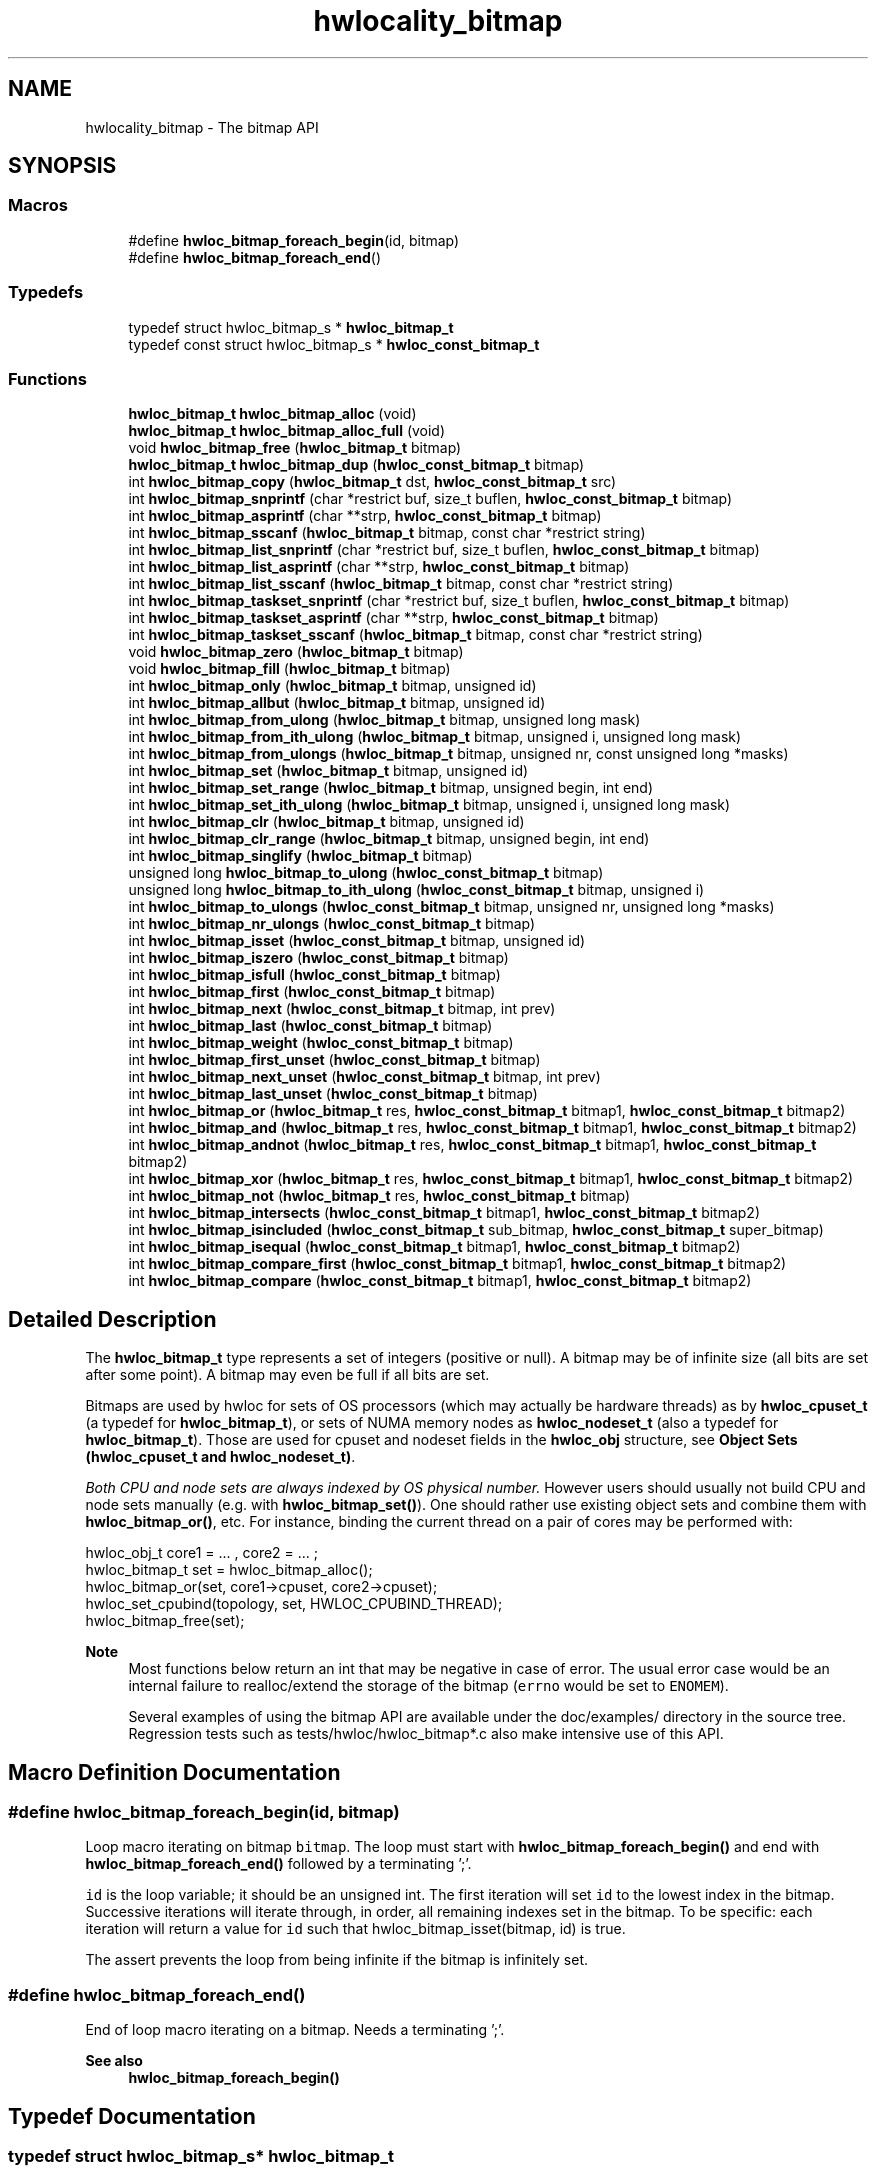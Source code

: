 .TH "hwlocality_bitmap" 3 "Tue Mar 28 2023" "Version 2.9.1" "Hardware Locality (hwloc)" \" -*- nroff -*-
.ad l
.nh
.SH NAME
hwlocality_bitmap \- The bitmap API
.SH SYNOPSIS
.br
.PP
.SS "Macros"

.in +1c
.ti -1c
.RI "#define \fBhwloc_bitmap_foreach_begin\fP(id,  bitmap)"
.br
.ti -1c
.RI "#define \fBhwloc_bitmap_foreach_end\fP()"
.br
.in -1c
.SS "Typedefs"

.in +1c
.ti -1c
.RI "typedef struct hwloc_bitmap_s * \fBhwloc_bitmap_t\fP"
.br
.ti -1c
.RI "typedef const struct hwloc_bitmap_s * \fBhwloc_const_bitmap_t\fP"
.br
.in -1c
.SS "Functions"

.in +1c
.ti -1c
.RI "\fBhwloc_bitmap_t\fP \fBhwloc_bitmap_alloc\fP (void)"
.br
.ti -1c
.RI "\fBhwloc_bitmap_t\fP \fBhwloc_bitmap_alloc_full\fP (void)"
.br
.ti -1c
.RI "void \fBhwloc_bitmap_free\fP (\fBhwloc_bitmap_t\fP bitmap)"
.br
.ti -1c
.RI "\fBhwloc_bitmap_t\fP \fBhwloc_bitmap_dup\fP (\fBhwloc_const_bitmap_t\fP bitmap)"
.br
.ti -1c
.RI "int \fBhwloc_bitmap_copy\fP (\fBhwloc_bitmap_t\fP dst, \fBhwloc_const_bitmap_t\fP src)"
.br
.ti -1c
.RI "int \fBhwloc_bitmap_snprintf\fP (char *restrict buf, size_t buflen, \fBhwloc_const_bitmap_t\fP bitmap)"
.br
.ti -1c
.RI "int \fBhwloc_bitmap_asprintf\fP (char **strp, \fBhwloc_const_bitmap_t\fP bitmap)"
.br
.ti -1c
.RI "int \fBhwloc_bitmap_sscanf\fP (\fBhwloc_bitmap_t\fP bitmap, const char *restrict string)"
.br
.ti -1c
.RI "int \fBhwloc_bitmap_list_snprintf\fP (char *restrict buf, size_t buflen, \fBhwloc_const_bitmap_t\fP bitmap)"
.br
.ti -1c
.RI "int \fBhwloc_bitmap_list_asprintf\fP (char **strp, \fBhwloc_const_bitmap_t\fP bitmap)"
.br
.ti -1c
.RI "int \fBhwloc_bitmap_list_sscanf\fP (\fBhwloc_bitmap_t\fP bitmap, const char *restrict string)"
.br
.ti -1c
.RI "int \fBhwloc_bitmap_taskset_snprintf\fP (char *restrict buf, size_t buflen, \fBhwloc_const_bitmap_t\fP bitmap)"
.br
.ti -1c
.RI "int \fBhwloc_bitmap_taskset_asprintf\fP (char **strp, \fBhwloc_const_bitmap_t\fP bitmap)"
.br
.ti -1c
.RI "int \fBhwloc_bitmap_taskset_sscanf\fP (\fBhwloc_bitmap_t\fP bitmap, const char *restrict string)"
.br
.ti -1c
.RI "void \fBhwloc_bitmap_zero\fP (\fBhwloc_bitmap_t\fP bitmap)"
.br
.ti -1c
.RI "void \fBhwloc_bitmap_fill\fP (\fBhwloc_bitmap_t\fP bitmap)"
.br
.ti -1c
.RI "int \fBhwloc_bitmap_only\fP (\fBhwloc_bitmap_t\fP bitmap, unsigned id)"
.br
.ti -1c
.RI "int \fBhwloc_bitmap_allbut\fP (\fBhwloc_bitmap_t\fP bitmap, unsigned id)"
.br
.ti -1c
.RI "int \fBhwloc_bitmap_from_ulong\fP (\fBhwloc_bitmap_t\fP bitmap, unsigned long mask)"
.br
.ti -1c
.RI "int \fBhwloc_bitmap_from_ith_ulong\fP (\fBhwloc_bitmap_t\fP bitmap, unsigned i, unsigned long mask)"
.br
.ti -1c
.RI "int \fBhwloc_bitmap_from_ulongs\fP (\fBhwloc_bitmap_t\fP bitmap, unsigned nr, const unsigned long *masks)"
.br
.ti -1c
.RI "int \fBhwloc_bitmap_set\fP (\fBhwloc_bitmap_t\fP bitmap, unsigned id)"
.br
.ti -1c
.RI "int \fBhwloc_bitmap_set_range\fP (\fBhwloc_bitmap_t\fP bitmap, unsigned begin, int end)"
.br
.ti -1c
.RI "int \fBhwloc_bitmap_set_ith_ulong\fP (\fBhwloc_bitmap_t\fP bitmap, unsigned i, unsigned long mask)"
.br
.ti -1c
.RI "int \fBhwloc_bitmap_clr\fP (\fBhwloc_bitmap_t\fP bitmap, unsigned id)"
.br
.ti -1c
.RI "int \fBhwloc_bitmap_clr_range\fP (\fBhwloc_bitmap_t\fP bitmap, unsigned begin, int end)"
.br
.ti -1c
.RI "int \fBhwloc_bitmap_singlify\fP (\fBhwloc_bitmap_t\fP bitmap)"
.br
.ti -1c
.RI "unsigned long \fBhwloc_bitmap_to_ulong\fP (\fBhwloc_const_bitmap_t\fP bitmap)"
.br
.ti -1c
.RI "unsigned long \fBhwloc_bitmap_to_ith_ulong\fP (\fBhwloc_const_bitmap_t\fP bitmap, unsigned i)"
.br
.ti -1c
.RI "int \fBhwloc_bitmap_to_ulongs\fP (\fBhwloc_const_bitmap_t\fP bitmap, unsigned nr, unsigned long *masks)"
.br
.ti -1c
.RI "int \fBhwloc_bitmap_nr_ulongs\fP (\fBhwloc_const_bitmap_t\fP bitmap)"
.br
.ti -1c
.RI "int \fBhwloc_bitmap_isset\fP (\fBhwloc_const_bitmap_t\fP bitmap, unsigned id)"
.br
.ti -1c
.RI "int \fBhwloc_bitmap_iszero\fP (\fBhwloc_const_bitmap_t\fP bitmap)"
.br
.ti -1c
.RI "int \fBhwloc_bitmap_isfull\fP (\fBhwloc_const_bitmap_t\fP bitmap)"
.br
.ti -1c
.RI "int \fBhwloc_bitmap_first\fP (\fBhwloc_const_bitmap_t\fP bitmap)"
.br
.ti -1c
.RI "int \fBhwloc_bitmap_next\fP (\fBhwloc_const_bitmap_t\fP bitmap, int prev)"
.br
.ti -1c
.RI "int \fBhwloc_bitmap_last\fP (\fBhwloc_const_bitmap_t\fP bitmap)"
.br
.ti -1c
.RI "int \fBhwloc_bitmap_weight\fP (\fBhwloc_const_bitmap_t\fP bitmap)"
.br
.ti -1c
.RI "int \fBhwloc_bitmap_first_unset\fP (\fBhwloc_const_bitmap_t\fP bitmap)"
.br
.ti -1c
.RI "int \fBhwloc_bitmap_next_unset\fP (\fBhwloc_const_bitmap_t\fP bitmap, int prev)"
.br
.ti -1c
.RI "int \fBhwloc_bitmap_last_unset\fP (\fBhwloc_const_bitmap_t\fP bitmap)"
.br
.ti -1c
.RI "int \fBhwloc_bitmap_or\fP (\fBhwloc_bitmap_t\fP res, \fBhwloc_const_bitmap_t\fP bitmap1, \fBhwloc_const_bitmap_t\fP bitmap2)"
.br
.ti -1c
.RI "int \fBhwloc_bitmap_and\fP (\fBhwloc_bitmap_t\fP res, \fBhwloc_const_bitmap_t\fP bitmap1, \fBhwloc_const_bitmap_t\fP bitmap2)"
.br
.ti -1c
.RI "int \fBhwloc_bitmap_andnot\fP (\fBhwloc_bitmap_t\fP res, \fBhwloc_const_bitmap_t\fP bitmap1, \fBhwloc_const_bitmap_t\fP bitmap2)"
.br
.ti -1c
.RI "int \fBhwloc_bitmap_xor\fP (\fBhwloc_bitmap_t\fP res, \fBhwloc_const_bitmap_t\fP bitmap1, \fBhwloc_const_bitmap_t\fP bitmap2)"
.br
.ti -1c
.RI "int \fBhwloc_bitmap_not\fP (\fBhwloc_bitmap_t\fP res, \fBhwloc_const_bitmap_t\fP bitmap)"
.br
.ti -1c
.RI "int \fBhwloc_bitmap_intersects\fP (\fBhwloc_const_bitmap_t\fP bitmap1, \fBhwloc_const_bitmap_t\fP bitmap2)"
.br
.ti -1c
.RI "int \fBhwloc_bitmap_isincluded\fP (\fBhwloc_const_bitmap_t\fP sub_bitmap, \fBhwloc_const_bitmap_t\fP super_bitmap)"
.br
.ti -1c
.RI "int \fBhwloc_bitmap_isequal\fP (\fBhwloc_const_bitmap_t\fP bitmap1, \fBhwloc_const_bitmap_t\fP bitmap2)"
.br
.ti -1c
.RI "int \fBhwloc_bitmap_compare_first\fP (\fBhwloc_const_bitmap_t\fP bitmap1, \fBhwloc_const_bitmap_t\fP bitmap2)"
.br
.ti -1c
.RI "int \fBhwloc_bitmap_compare\fP (\fBhwloc_const_bitmap_t\fP bitmap1, \fBhwloc_const_bitmap_t\fP bitmap2)"
.br
.in -1c
.SH "Detailed Description"
.PP 
The \fBhwloc_bitmap_t\fP type represents a set of integers (positive or null)\&. A bitmap may be of infinite size (all bits are set after some point)\&. A bitmap may even be full if all bits are set\&.
.PP
Bitmaps are used by hwloc for sets of OS processors (which may actually be hardware threads) as by \fBhwloc_cpuset_t\fP (a typedef for \fBhwloc_bitmap_t\fP), or sets of NUMA memory nodes as \fBhwloc_nodeset_t\fP (also a typedef for \fBhwloc_bitmap_t\fP)\&. Those are used for cpuset and nodeset fields in the \fBhwloc_obj\fP structure, see \fBObject Sets (hwloc_cpuset_t and hwloc_nodeset_t)\fP\&.
.PP
\fIBoth CPU and node sets are always indexed by OS physical number\&.\fP However users should usually not build CPU and node sets manually (e\&.g\&. with \fBhwloc_bitmap_set()\fP)\&. One should rather use existing object sets and combine them with \fBhwloc_bitmap_or()\fP, etc\&. For instance, binding the current thread on a pair of cores may be performed with: 
.PP
.nf
hwloc_obj_t core1 = \&.\&.\&. , core2 = \&.\&.\&. ;
hwloc_bitmap_t set = hwloc_bitmap_alloc();
hwloc_bitmap_or(set, core1->cpuset, core2->cpuset);
hwloc_set_cpubind(topology, set, HWLOC_CPUBIND_THREAD);
hwloc_bitmap_free(set);

.fi
.PP
.PP
\fBNote\fP
.RS 4
Most functions below return an int that may be negative in case of error\&. The usual error case would be an internal failure to realloc/extend the storage of the bitmap (\fCerrno\fP would be set to \fCENOMEM\fP)\&.
.PP
Several examples of using the bitmap API are available under the doc/examples/ directory in the source tree\&. Regression tests such as tests/hwloc/hwloc_bitmap*\&.c also make intensive use of this API\&. 
.RE
.PP

.SH "Macro Definition Documentation"
.PP 
.SS "#define hwloc_bitmap_foreach_begin(id, bitmap)"

.PP
Loop macro iterating on bitmap \fCbitmap\fP\&. The loop must start with \fBhwloc_bitmap_foreach_begin()\fP and end with \fBhwloc_bitmap_foreach_end()\fP followed by a terminating ';'\&.
.PP
\fCid\fP is the loop variable; it should be an unsigned int\&. The first iteration will set \fCid\fP to the lowest index in the bitmap\&. Successive iterations will iterate through, in order, all remaining indexes set in the bitmap\&. To be specific: each iteration will return a value for \fCid\fP such that hwloc_bitmap_isset(bitmap, id) is true\&.
.PP
The assert prevents the loop from being infinite if the bitmap is infinitely set\&. 
.SS "#define hwloc_bitmap_foreach_end()"

.PP
End of loop macro iterating on a bitmap\&. Needs a terminating ';'\&.
.PP
\fBSee also\fP
.RS 4
\fBhwloc_bitmap_foreach_begin()\fP 
.RE
.PP

.SH "Typedef Documentation"
.PP 
.SS "typedef struct hwloc_bitmap_s* \fBhwloc_bitmap_t\fP"

.PP
Set of bits represented as an opaque pointer to an internal bitmap\&. 
.SS "typedef const struct hwloc_bitmap_s* \fBhwloc_const_bitmap_t\fP"

.PP
a non-modifiable \fBhwloc_bitmap_t\fP 
.SH "Function Documentation"
.PP 
.SS "int hwloc_bitmap_allbut (\fBhwloc_bitmap_t\fP bitmap, unsigned id)"

.PP
Fill the bitmap \fCand\fP clear the index \fCid\fP\&. 
.SS "\fBhwloc_bitmap_t\fP hwloc_bitmap_alloc (void)"

.PP
Allocate a new empty bitmap\&. 
.PP
\fBReturns\fP
.RS 4
A valid bitmap or \fCNULL\fP\&.
.RE
.PP
The bitmap should be freed by a corresponding call to \fBhwloc_bitmap_free()\fP\&. 
.SS "\fBhwloc_bitmap_t\fP hwloc_bitmap_alloc_full (void)"

.PP
Allocate a new full bitmap\&. 
.SS "int hwloc_bitmap_and (\fBhwloc_bitmap_t\fP res, \fBhwloc_const_bitmap_t\fP bitmap1, \fBhwloc_const_bitmap_t\fP bitmap2)"

.PP
And bitmaps \fCbitmap1\fP and \fCbitmap2\fP and store the result in bitmap \fCres\fP\&. \fCres\fP can be the same as \fCbitmap1\fP or \fCbitmap2\fP 
.SS "int hwloc_bitmap_andnot (\fBhwloc_bitmap_t\fP res, \fBhwloc_const_bitmap_t\fP bitmap1, \fBhwloc_const_bitmap_t\fP bitmap2)"

.PP
And bitmap \fCbitmap1\fP and the negation of \fCbitmap2\fP and store the result in bitmap \fCres\fP\&. \fCres\fP can be the same as \fCbitmap1\fP or \fCbitmap2\fP 
.SS "int hwloc_bitmap_asprintf (char ** strp, \fBhwloc_const_bitmap_t\fP bitmap)"

.PP
Stringify a bitmap into a newly allocated string\&. 
.PP
\fBReturns\fP
.RS 4
-1 on error\&. 
.RE
.PP

.SS "int hwloc_bitmap_clr (\fBhwloc_bitmap_t\fP bitmap, unsigned id)"

.PP
Remove index \fCid\fP from bitmap \fCbitmap\fP\&. 
.SS "int hwloc_bitmap_clr_range (\fBhwloc_bitmap_t\fP bitmap, unsigned begin, int end)"

.PP
Remove indexes from \fCbegin\fP to \fCend\fP in bitmap \fCbitmap\fP\&. If \fCend\fP is \fC-1\fP, the range is infinite\&. 
.SS "int hwloc_bitmap_compare (\fBhwloc_const_bitmap_t\fP bitmap1, \fBhwloc_const_bitmap_t\fP bitmap2)"

.PP
Compare bitmaps \fCbitmap1\fP and \fCbitmap2\fP in lexicographic order\&. Lexicographic comparison of bitmaps, starting for their highest indexes\&. Compare last indexes first, then second, etc\&. The empty bitmap is considered lower than anything\&.
.PP
\fBReturns\fP
.RS 4
-1 if \fCbitmap1\fP is considered smaller than \fCbitmap2\fP\&. 
.PP
1 if \fCbitmap1\fP is considered larger than \fCbitmap2\fP\&. 
.PP
0 if bitmaps are equal (contrary to \fBhwloc_bitmap_compare_first()\fP)\&.
.RE
.PP
For instance comparing binary bitmaps 0011 and 0110 returns -1 (hence 0011 is considered smaller than 0110)\&. Comparing 00101 and 01010 returns -1 too\&.
.PP
\fBNote\fP
.RS 4
This is different from the non-existing hwloc_bitmap_compare_last() which would only compare the highest index of each bitmap\&. 
.RE
.PP

.SS "int hwloc_bitmap_compare_first (\fBhwloc_const_bitmap_t\fP bitmap1, \fBhwloc_const_bitmap_t\fP bitmap2)"

.PP
Compare bitmaps \fCbitmap1\fP and \fCbitmap2\fP using their lowest index\&. A bitmap is considered smaller if its least significant bit is smaller\&. The empty bitmap is considered higher than anything (because its least significant bit does not exist)\&.
.PP
\fBReturns\fP
.RS 4
-1 if \fCbitmap1\fP is considered smaller than \fCbitmap2\fP\&. 
.PP
1 if \fCbitmap1\fP is considered larger than \fCbitmap2\fP\&.
.RE
.PP
For instance comparing binary bitmaps 0011 and 0110 returns -1 (hence 0011 is considered smaller than 0110) because least significant bit of 0011 (0001) is smaller than least significant bit of 0110 (0010)\&. Comparing 01001 and 00110 would also return -1 for the same reason\&.
.PP
\fBReturns\fP
.RS 4
0 if bitmaps are considered equal, even if they are not strictly equal\&. They just need to have the same least significant bit\&. For instance, comparing binary bitmaps 0010 and 0110 returns 0 because they have the same least significant bit\&. 
.RE
.PP

.SS "int hwloc_bitmap_copy (\fBhwloc_bitmap_t\fP dst, \fBhwloc_const_bitmap_t\fP src)"

.PP
Copy the contents of bitmap \fCsrc\fP into the already allocated bitmap \fCdst\fP\&. 
.SS "\fBhwloc_bitmap_t\fP hwloc_bitmap_dup (\fBhwloc_const_bitmap_t\fP bitmap)"

.PP
Duplicate bitmap \fCbitmap\fP by allocating a new bitmap and copying \fCbitmap\fP contents\&. If \fCbitmap\fP is \fCNULL\fP, \fCNULL\fP is returned\&. 
.SS "void hwloc_bitmap_fill (\fBhwloc_bitmap_t\fP bitmap)"

.PP
Fill bitmap \fCbitmap\fP with all possible indexes (even if those objects don't exist or are otherwise unavailable) 
.SS "int hwloc_bitmap_first (\fBhwloc_const_bitmap_t\fP bitmap)"

.PP
Compute the first index (least significant bit) in bitmap \fCbitmap\fP\&. 
.PP
\fBReturns\fP
.RS 4
-1 if no index is set in \fCbitmap\fP\&. 
.RE
.PP

.SS "int hwloc_bitmap_first_unset (\fBhwloc_const_bitmap_t\fP bitmap)"

.PP
Compute the first unset index (least significant bit) in bitmap \fCbitmap\fP\&. 
.PP
\fBReturns\fP
.RS 4
-1 if no index is unset in \fCbitmap\fP\&. 
.RE
.PP

.SS "void hwloc_bitmap_free (\fBhwloc_bitmap_t\fP bitmap)"

.PP
Free bitmap \fCbitmap\fP\&. If \fCbitmap\fP is \fCNULL\fP, no operation is performed\&. 
.SS "int hwloc_bitmap_from_ith_ulong (\fBhwloc_bitmap_t\fP bitmap, unsigned i, unsigned long mask)"

.PP
Setup bitmap \fCbitmap\fP from unsigned long \fCmask\fP used as \fCi\fP -th subset\&. 
.SS "int hwloc_bitmap_from_ulong (\fBhwloc_bitmap_t\fP bitmap, unsigned long mask)"

.PP
Setup bitmap \fCbitmap\fP from unsigned long \fCmask\fP\&. 
.SS "int hwloc_bitmap_from_ulongs (\fBhwloc_bitmap_t\fP bitmap, unsigned nr, const unsigned long * masks)"

.PP
Setup bitmap \fCbitmap\fP from unsigned longs \fCmasks\fP used as first \fCnr\fP subsets\&. 
.SS "int hwloc_bitmap_intersects (\fBhwloc_const_bitmap_t\fP bitmap1, \fBhwloc_const_bitmap_t\fP bitmap2)"

.PP
Test whether bitmaps \fCbitmap1\fP and \fCbitmap2\fP intersects\&. 
.PP
\fBReturns\fP
.RS 4
1 if bitmaps intersect, 0 otherwise\&. 
.RE
.PP

.SS "int hwloc_bitmap_isequal (\fBhwloc_const_bitmap_t\fP bitmap1, \fBhwloc_const_bitmap_t\fP bitmap2)"

.PP
Test whether bitmap \fCbitmap1\fP is equal to bitmap \fCbitmap2\fP\&. 
.PP
\fBReturns\fP
.RS 4
1 if bitmaps are equal, 0 otherwise\&. 
.RE
.PP

.SS "int hwloc_bitmap_isfull (\fBhwloc_const_bitmap_t\fP bitmap)"

.PP
Test whether bitmap \fCbitmap\fP is completely full\&. 
.PP
\fBReturns\fP
.RS 4
1 if bitmap is full, 0 otherwise\&.
.RE
.PP
\fBNote\fP
.RS 4
A full bitmap is always infinitely set\&. 
.RE
.PP

.SS "int hwloc_bitmap_isincluded (\fBhwloc_const_bitmap_t\fP sub_bitmap, \fBhwloc_const_bitmap_t\fP super_bitmap)"

.PP
Test whether bitmap \fCsub_bitmap\fP is part of bitmap \fCsuper_bitmap\fP\&. 
.PP
\fBReturns\fP
.RS 4
1 if \fCsub_bitmap\fP is included in \fCsuper_bitmap\fP, 0 otherwise\&.
.RE
.PP
\fBNote\fP
.RS 4
The empty bitmap is considered included in any other bitmap\&. 
.RE
.PP

.SS "int hwloc_bitmap_isset (\fBhwloc_const_bitmap_t\fP bitmap, unsigned id)"

.PP
Test whether index \fCid\fP is part of bitmap \fCbitmap\fP\&. 
.PP
\fBReturns\fP
.RS 4
1 if the bit at index \fCid\fP is set in bitmap \fCbitmap\fP, 0 otherwise\&. 
.RE
.PP

.SS "int hwloc_bitmap_iszero (\fBhwloc_const_bitmap_t\fP bitmap)"

.PP
Test whether bitmap \fCbitmap\fP is empty\&. 
.PP
\fBReturns\fP
.RS 4
1 if bitmap is empty, 0 otherwise\&. 
.RE
.PP

.SS "int hwloc_bitmap_last (\fBhwloc_const_bitmap_t\fP bitmap)"

.PP
Compute the last index (most significant bit) in bitmap \fCbitmap\fP\&. 
.PP
\fBReturns\fP
.RS 4
-1 if no index is set in \fCbitmap\fP, or if \fCbitmap\fP is infinitely set\&. 
.RE
.PP

.SS "int hwloc_bitmap_last_unset (\fBhwloc_const_bitmap_t\fP bitmap)"

.PP
Compute the last unset index (most significant bit) in bitmap \fCbitmap\fP\&. 
.PP
\fBReturns\fP
.RS 4
-1 if no index is unset in \fCbitmap\fP, or if \fCbitmap\fP is infinitely set\&. 
.RE
.PP

.SS "int hwloc_bitmap_list_asprintf (char ** strp, \fBhwloc_const_bitmap_t\fP bitmap)"

.PP
Stringify a bitmap into a newly allocated list string\&. 
.PP
\fBReturns\fP
.RS 4
-1 on error\&. 
.RE
.PP

.SS "int hwloc_bitmap_list_snprintf (char *restrict buf, size_t buflen, \fBhwloc_const_bitmap_t\fP bitmap)"

.PP
Stringify a bitmap in the list format\&. Lists are comma-separated indexes or ranges\&. Ranges are dash separated indexes\&. The last range may not have an ending indexes if the bitmap is infinitely set\&.
.PP
Up to \fCbuflen\fP characters may be written in buffer \fCbuf\fP\&.
.PP
If \fCbuflen\fP is 0, \fCbuf\fP may safely be \fCNULL\fP\&.
.PP
\fBReturns\fP
.RS 4
the number of characters that were actually written if not truncating, or that would have been written (not including the ending \\0)\&. 
.RE
.PP

.SS "int hwloc_bitmap_list_sscanf (\fBhwloc_bitmap_t\fP bitmap, const char *restrict string)"

.PP
Parse a list string and stores it in bitmap \fCbitmap\fP\&. 
.SS "int hwloc_bitmap_next (\fBhwloc_const_bitmap_t\fP bitmap, int prev)"

.PP
Compute the next index in bitmap \fCbitmap\fP which is after index \fCprev\fP\&. If \fCprev\fP is -1, the first index is returned\&.
.PP
\fBReturns\fP
.RS 4
-1 if no index with higher index is set in \fCbitmap\fP\&. 
.RE
.PP

.SS "int hwloc_bitmap_next_unset (\fBhwloc_const_bitmap_t\fP bitmap, int prev)"

.PP
Compute the next unset index in bitmap \fCbitmap\fP which is after index \fCprev\fP\&. If \fCprev\fP is -1, the first unset index is returned\&.
.PP
\fBReturns\fP
.RS 4
-1 if no index with higher index is unset in \fCbitmap\fP\&. 
.RE
.PP

.SS "int hwloc_bitmap_not (\fBhwloc_bitmap_t\fP res, \fBhwloc_const_bitmap_t\fP bitmap)"

.PP
Negate bitmap \fCbitmap\fP and store the result in bitmap \fCres\fP\&. \fCres\fP can be the same as \fCbitmap\fP 
.SS "int hwloc_bitmap_nr_ulongs (\fBhwloc_const_bitmap_t\fP bitmap)"

.PP
Return the number of unsigned longs required for storing bitmap \fCbitmap\fP entirely\&. This is the number of contiguous unsigned longs from the very first bit of the bitmap (even if unset) up to the last set bit\&. This is useful for knowing the \fCnr\fP parameter to pass to \fBhwloc_bitmap_to_ulongs()\fP (or which calls to \fBhwloc_bitmap_to_ith_ulong()\fP are needed) to entirely convert a bitmap into multiple unsigned longs\&.
.PP
When called on the output of \fBhwloc_topology_get_topology_cpuset()\fP, the returned number is large enough for all cpusets of the topology\&.
.PP
\fBReturns\fP
.RS 4
-1 if \fCbitmap\fP is infinite\&. 
.RE
.PP

.SS "int hwloc_bitmap_only (\fBhwloc_bitmap_t\fP bitmap, unsigned id)"

.PP
Empty the bitmap \fCbitmap\fP and add bit \fCid\fP\&. 
.SS "int hwloc_bitmap_or (\fBhwloc_bitmap_t\fP res, \fBhwloc_const_bitmap_t\fP bitmap1, \fBhwloc_const_bitmap_t\fP bitmap2)"

.PP
Or bitmaps \fCbitmap1\fP and \fCbitmap2\fP and store the result in bitmap \fCres\fP\&. \fCres\fP can be the same as \fCbitmap1\fP or \fCbitmap2\fP 
.SS "int hwloc_bitmap_set (\fBhwloc_bitmap_t\fP bitmap, unsigned id)"

.PP
Add index \fCid\fP in bitmap \fCbitmap\fP\&. 
.SS "int hwloc_bitmap_set_ith_ulong (\fBhwloc_bitmap_t\fP bitmap, unsigned i, unsigned long mask)"

.PP
Replace \fCi\fP -th subset of bitmap \fCbitmap\fP with unsigned long \fCmask\fP\&. 
.SS "int hwloc_bitmap_set_range (\fBhwloc_bitmap_t\fP bitmap, unsigned begin, int end)"

.PP
Add indexes from \fCbegin\fP to \fCend\fP in bitmap \fCbitmap\fP\&. If \fCend\fP is \fC-1\fP, the range is infinite\&. 
.SS "int hwloc_bitmap_singlify (\fBhwloc_bitmap_t\fP bitmap)"

.PP
Keep a single index among those set in bitmap \fCbitmap\fP\&. May be useful before binding so that the process does not have a chance of migrating between multiple processors in the original mask\&. Instead of running the task on any PU inside the given CPU set, the operating system scheduler will be forced to run it on a single of these PUs\&. It avoids a migration overhead and cache-line ping-pongs between PUs\&.
.PP
\fBNote\fP
.RS 4
This function is NOT meant to distribute multiple processes within a single CPU set\&. It always return the same single bit when called multiple times on the same input set\&. \fBhwloc_distrib()\fP may be used for generating CPU sets to distribute multiple tasks below a single multi-PU object\&.
.PP
This function cannot be applied to an object set directly\&. It should be applied to a copy (which may be obtained with \fBhwloc_bitmap_dup()\fP)\&. 
.RE
.PP

.SS "int hwloc_bitmap_snprintf (char *restrict buf, size_t buflen, \fBhwloc_const_bitmap_t\fP bitmap)"

.PP
Stringify a bitmap\&. Up to \fCbuflen\fP characters may be written in buffer \fCbuf\fP\&.
.PP
If \fCbuflen\fP is 0, \fCbuf\fP may safely be \fCNULL\fP\&.
.PP
\fBReturns\fP
.RS 4
the number of characters that were actually written if not truncating, or that would have been written (not including the ending \\0)\&. 
.RE
.PP

.SS "int hwloc_bitmap_sscanf (\fBhwloc_bitmap_t\fP bitmap, const char *restrict string)"

.PP
Parse a bitmap string and stores it in bitmap \fCbitmap\fP\&. 
.SS "int hwloc_bitmap_taskset_asprintf (char ** strp, \fBhwloc_const_bitmap_t\fP bitmap)"

.PP
Stringify a bitmap into a newly allocated taskset-specific string\&. 
.PP
\fBReturns\fP
.RS 4
-1 on error\&. 
.RE
.PP

.SS "int hwloc_bitmap_taskset_snprintf (char *restrict buf, size_t buflen, \fBhwloc_const_bitmap_t\fP bitmap)"

.PP
Stringify a bitmap in the taskset-specific format\&. The taskset command manipulates bitmap strings that contain a single (possible very long) hexadecimal number starting with 0x\&.
.PP
Up to \fCbuflen\fP characters may be written in buffer \fCbuf\fP\&.
.PP
If \fCbuflen\fP is 0, \fCbuf\fP may safely be \fCNULL\fP\&.
.PP
\fBReturns\fP
.RS 4
the number of characters that were actually written if not truncating, or that would have been written (not including the ending \\0)\&. 
.RE
.PP

.SS "int hwloc_bitmap_taskset_sscanf (\fBhwloc_bitmap_t\fP bitmap, const char *restrict string)"

.PP
Parse a taskset-specific bitmap string and stores it in bitmap \fCbitmap\fP\&. 
.SS "unsigned long hwloc_bitmap_to_ith_ulong (\fBhwloc_const_bitmap_t\fP bitmap, unsigned i)"

.PP
Convert the \fCi\fP -th subset of bitmap \fCbitmap\fP into unsigned long mask\&. 
.SS "unsigned long hwloc_bitmap_to_ulong (\fBhwloc_const_bitmap_t\fP bitmap)"

.PP
Convert the beginning part of bitmap \fCbitmap\fP into unsigned long \fCmask\fP\&. 
.SS "int hwloc_bitmap_to_ulongs (\fBhwloc_const_bitmap_t\fP bitmap, unsigned nr, unsigned long * masks)"

.PP
Convert the first \fCnr\fP subsets of bitmap \fCbitmap\fP into the array of \fCnr\fP unsigned long \fCmasks\fP\&. \fCnr\fP may be determined earlier with \fBhwloc_bitmap_nr_ulongs()\fP\&.
.PP
\fBReturns\fP
.RS 4
0 
.RE
.PP

.SS "int hwloc_bitmap_weight (\fBhwloc_const_bitmap_t\fP bitmap)"

.PP
Compute the 'weight' of bitmap \fCbitmap\fP (i\&.e\&., number of indexes that are in the bitmap)\&. 
.PP
\fBReturns\fP
.RS 4
the number of indexes that are in the bitmap\&.
.PP
-1 if \fCbitmap\fP is infinitely set\&. 
.RE
.PP

.SS "int hwloc_bitmap_xor (\fBhwloc_bitmap_t\fP res, \fBhwloc_const_bitmap_t\fP bitmap1, \fBhwloc_const_bitmap_t\fP bitmap2)"

.PP
Xor bitmaps \fCbitmap1\fP and \fCbitmap2\fP and store the result in bitmap \fCres\fP\&. \fCres\fP can be the same as \fCbitmap1\fP or \fCbitmap2\fP 
.SS "void hwloc_bitmap_zero (\fBhwloc_bitmap_t\fP bitmap)"

.PP
Empty the bitmap \fCbitmap\fP\&. 
.SH "Author"
.PP 
Generated automatically by Doxygen for Hardware Locality (hwloc) from the source code\&.
